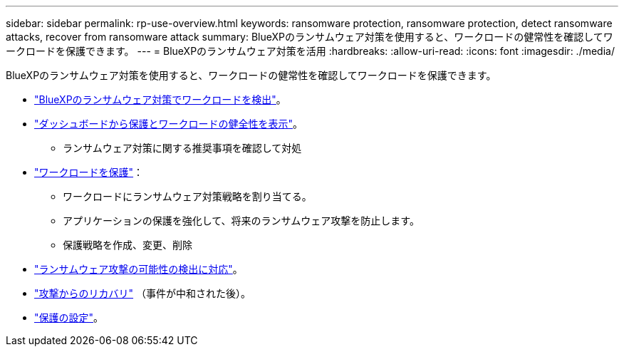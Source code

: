 ---
sidebar: sidebar 
permalink: rp-use-overview.html 
keywords: ransomware protection, ransomware protection, detect ransomware attacks, recover from ransomware attack 
summary: BlueXPのランサムウェア対策を使用すると、ワークロードの健常性を確認してワークロードを保護できます。 
---
= BlueXPのランサムウェア対策を活用
:hardbreaks:
:allow-uri-read: 
:icons: font
:imagesdir: ./media/


[role="lead"]
BlueXPのランサムウェア対策を使用すると、ワークロードの健常性を確認してワークロードを保護できます。

* link:rp-start-discover.html["BlueXPのランサムウェア対策でワークロードを検出"]。
* link:rp-use-dashboard.html["ダッシュボードから保護とワークロードの健全性を表示"]。
+
** ランサムウェア対策に関する推奨事項を確認して対処


* link:rp-use-protect.html["ワークロードを保護"]：
+
** ワークロードにランサムウェア対策戦略を割り当てる。
** アプリケーションの保護を強化して、将来のランサムウェア攻撃を防止します。
** 保護戦略を作成、変更、削除


* link:rp-use-alert.html["ランサムウェア攻撃の可能性の検出に対応"]。
* link:rp-use-recover.html["攻撃からのリカバリ"] （事件が中和された後）。
* link:rp-use-settings.html["保護の設定"]。

